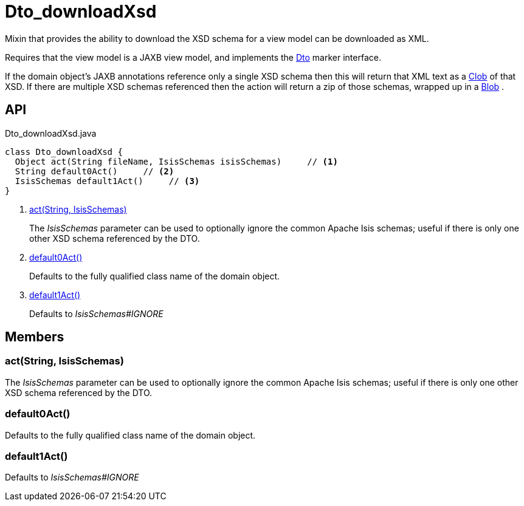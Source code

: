 = Dto_downloadXsd
:Notice: Licensed to the Apache Software Foundation (ASF) under one or more contributor license agreements. See the NOTICE file distributed with this work for additional information regarding copyright ownership. The ASF licenses this file to you under the Apache License, Version 2.0 (the "License"); you may not use this file except in compliance with the License. You may obtain a copy of the License at. http://www.apache.org/licenses/LICENSE-2.0 . Unless required by applicable law or agreed to in writing, software distributed under the License is distributed on an "AS IS" BASIS, WITHOUT WARRANTIES OR  CONDITIONS OF ANY KIND, either express or implied. See the License for the specific language governing permissions and limitations under the License.

Mixin that provides the ability to download the XSD schema for a view model can be downloaded as XML.

Requires that the view model is a JAXB view model, and implements the xref:refguide:applib:index/mixins/dto/Dto.adoc[Dto] marker interface.

If the domain object's JAXB annotations reference only a single XSD schema then this will return that XML text as a xref:refguide:applib:index/value/Clob.adoc[Clob] of that XSD. If there are multiple XSD schemas referenced then the action will return a zip of those schemas, wrapped up in a xref:refguide:applib:index/value/Blob.adoc[Blob] .

== API

[source,java]
.Dto_downloadXsd.java
----
class Dto_downloadXsd {
  Object act(String fileName, IsisSchemas isisSchemas)     // <.>
  String default0Act()     // <.>
  IsisSchemas default1Act()     // <.>
}
----

<.> xref:#act__String_IsisSchemas[act(String, IsisSchemas)]
+
--
The _IsisSchemas_ parameter can be used to optionally ignore the common Apache Isis schemas; useful if there is only one other XSD schema referenced by the DTO.
--
<.> xref:#default0Act__[default0Act()]
+
--
Defaults to the fully qualified class name of the domain object.
--
<.> xref:#default1Act__[default1Act()]
+
--
Defaults to _IsisSchemas#IGNORE_
--

== Members

[#act__String_IsisSchemas]
=== act(String, IsisSchemas)

The _IsisSchemas_ parameter can be used to optionally ignore the common Apache Isis schemas; useful if there is only one other XSD schema referenced by the DTO.

[#default0Act__]
=== default0Act()

Defaults to the fully qualified class name of the domain object.

[#default1Act__]
=== default1Act()

Defaults to _IsisSchemas#IGNORE_
